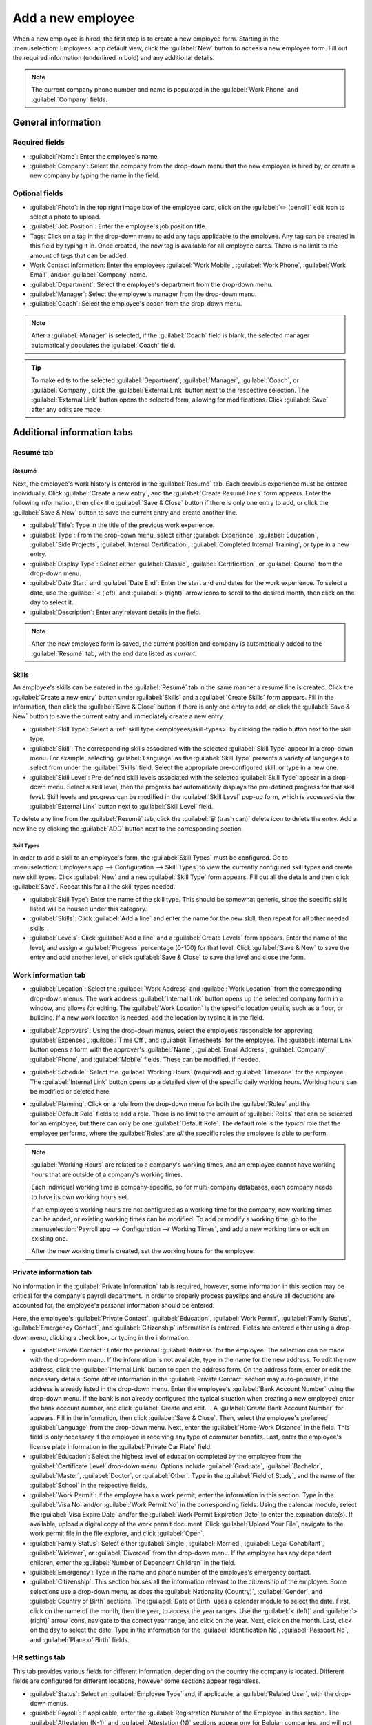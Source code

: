 ==================
Add a new employee
==================

When a new employee is hired, the first step is to create a new employee form. Starting in the
:menuselection:`Employees` app default view, click the :guilabel:`New` button to access a new
employee form. Fill out the required information (underlined in bold) and any additional details.

.. image:: new_employee/new-employee-form.png
   :align: center
   :alt: Create a new employee card.

.. note::
   The current company phone number and name is populated in the :guilabel:`Work Phone` and
   :guilabel:`Company` fields.

General information
===================

Required fields
---------------

- :guilabel:`Name`: Enter the employee's name.
- :guilabel:`Company`: Select the company from the drop-down menu that the new employee is hired by,
  or create a new company by typing the name in the field.

.. image:: new_employee/employee-new.png
   :align: center
   :alt: Create a new employee card.

Optional fields
---------------

- :guilabel:`Photo`: In the top right image box of the employee card, click on the :guilabel:`✏️
  (pencil)` edit icon to select a photo to upload.
- :guilabel:`Job Position`: Enter the employee's job position title.
- Tags: Click on a tag in the drop-down menu to add any tags applicable to the employee. Any tag can
  be created in this field by typing it in. Once created, the new tag is available for all employee
  cards. There is no limit to the amount of tags that can be added.
- Work Contact Information: Enter the employees :guilabel:`Work Mobile`, :guilabel:`Work Phone`,
  :guilabel:`Work Email`, and/or :guilabel:`Company` name.
- :guilabel:`Department`: Select the employee's department from the drop-down menu.
- :guilabel:`Manager`: Select the employee's manager from the drop-down menu.
- :guilabel:`Coach`: Select the employee's coach from the drop-down menu.

.. note::
   After a :guilabel:`Manager` is selected, if the :guilabel:`Coach` field is blank, the selected
   manager automatically populates the :guilabel:`Coach` field.

.. tip::
   To make edits to the selected :guilabel:`Department`, :guilabel:`Manager`, :guilabel:`Coach`, or
   :guilabel:`Company`, click the :guilabel:`External Link` button next to the respective selection.
   The :guilabel:`External Link` button opens the selected form, allowing for modifications. Click
   :guilabel:`Save` after any edits are made.

Additional information tabs
===========================

Resumé tab
----------

Resumé
~~~~~~

Next, the employee's work history is entered in the :guilabel:`Resumé` tab. Each previous experience
must be entered individually. Click :guilabel:`Create a new entry`, and the :guilabel:`Create Resumé
lines` form appears. Enter the following information, then click the :guilabel:`Save & Close` button
if there is only one entry to add, or click the :guilabel:`Save & New` button to save the current
entry and create another line.

.. image:: new_employee/resume-lines.png
   :align: center
   :alt: Add information for the previous work experience in this form.

- :guilabel:`Title`: Type in the title of the previous work experience.
- :guilabel:`Type`: From the drop-down menu, select either :guilabel:`Experience`,
  :guilabel:`Education`, :guilabel:`Side Projects`, :guilabel:`Internal Certification`,
  :guilabel:`Completed Internal Training`, or type in a new entry.
- :guilabel:`Display Type`: Select either :guilabel:`Classic`, :guilabel:`Certification`, or
  :guilabel:`Course` from the drop-down menu.
- :guilabel:`Date Start` and :guilabel:`Date End`: Enter the start and end dates for the work
  experience. To select a date, use the :guilabel:`< (left)` and :guilabel:`> (right)` arrow icons
  to scroll to the desired month, then click on the day to select it.
- :guilabel:`Description`: Enter any relevant details in the field.

.. note::
   After the new employee form is saved, the current position and company is automatically added to
   the :guilabel:`Resumé` tab, with the end date listed as *current*.

Skills
~~~~~~

An employee's skills can be entered in the :guilabel:`Resumé` tab in the same manner a resumé line
is created. Click the :guilabel:`Create a new entry` button under :guilabel:`Skills` and a
:guilabel:`Create Skills` form appears. Fill in the information, then click the :guilabel:`Save &
Close` button if there is only one entry to add, or click the :guilabel:`Save & New` button to save
the current entry and immediately create a new entry.

.. image:: new_employee/create-skill.png
   :align: center
   :alt: Create a new skill for the employee.

- :guilabel:`Skill Type`: Select a :ref:`skill type <employees/skill-types>` by clicking the radio
  button next to the skill type.
- :guilabel:`Skill`: The corresponding skills associated with the selected :guilabel:`Skill Type`
  appear in a drop-down menu. For example, selecting :guilabel:`Language` as the :guilabel:`Skill
  Type` presents a variety of languages to select from under the :guilabel:`Skills` field. Select
  the appropriate pre-configured skill, or type in a new one.
- :guilabel:`Skill Level`: Pre-defined skill levels associated with the selected :guilabel:`Skill
  Type` appear in a drop-down menu. Select a skill level, then the progress bar automatically
  displays the pre-defined progress for that skill level. Skill levels and progress can be modified
  in the :guilabel:`Skill Level` pop-up form, which is accessed via the :guilabel:`External Link`
  button next to :guilabel:`Skill Level` field.

To delete any line from the :guilabel:`Resumé` tab, click the :guilabel:`🗑️ (trash can)` delete
icon to delete the entry. Add a new line by clicking the :guilabel:`ADD` button next to the
corresponding section.

.. _employees/skill-types:

Skill Types
***********

In order to add a skill to an employee's form, the :guilabel:`Skill Types` must be configured. Go to
:menuselection:`Employees app --> Configuration --> Skill Types` to view the currently configured
skill types and create new skill types. Click :guilabel:`New` and a new :guilabel:`Skill Type`
form appears. Fill out all the details and then click :guilabel:`Save`. Repeat this for all the
skill types needed.

- :guilabel:`Skill Type`: Enter the name of the skill type. This should be somewhat generic, since
  the specific skills listed will be housed under this category.
- :guilabel:`Skills`: Click :guilabel:`Add a line` and enter the name for the new skill, then repeat
  for all other needed skills.
- :guilabel:`Levels`:  Click :guilabel:`Add a line` and a :guilabel:`Create Levels` form appears.
  Enter the name of the level, and assign a :guilabel:`Progress` percentage (0-100) for that level.
  Click :guilabel:`Save & New` to save the entry and add another level, or click :guilabel:`Save &
  Close` to save the level and close the form.

  .. example::
     To add a math skill set, enter `Math` in the :guilabel:`Name` field. Next, in the
     :guilabel:`Skills` field, enter `Algebra`, `Calculus`, and `Trigonometry`. Last, in the
     :guilabel:`Levels` field enter `Beginner`, `Intermediate`, and `Expert`, with the
     :guilabel:`Progress` listed as `25`, `50`, and `100`, respectively. Then, either click
     :guilabel:`Save & Close` or :guilabel:`Save & New`.

       .. image:: new_employee/math-skills.png
          :align: center
          :alt: Add new math skills and levels with the skill types form.

Work information tab
--------------------

- :guilabel:`Location`: Select the :guilabel:`Work Address` and :guilabel:`Work Location` from the
  corresponding drop-down menus. The work address :guilabel:`Internal Link` button opens up the
  selected company form in a window, and allows for editing. The :guilabel:`Work Location` is the
  specific location details, such as a floor, or building. If a new work location is needed, add the
  location by typing it in the field.
- :guilabel:`Approvers`: Using the drop-down menus, select the employees responsible for approving
  :guilabel:`Expenses`, :guilabel:`Time Off`, and :guilabel:`Timesheets` for the employee. The
  :guilabel:`Internal Link` button opens a form with the approver's :guilabel:`Name`,
  :guilabel:`Email Address`, :guilabel:`Company`, :guilabel:`Phone`, and :guilabel:`Mobile` fields.
  These can be modified, if needed.
- :guilabel:`Schedule`: Select the :guilabel:`Working Hours` (required) and :guilabel:`Timezone` for
  the employee. The :guilabel:`Internal Link` button opens up a detailed view of the specific daily
  working hours. Working hours can be modified or deleted here.
- :guilabel:`Planning`: Click on a role from the drop-down menu for both the :guilabel:`Roles` and
  the :guilabel:`Default Role` fields to add a role. There is no limit to the amount of
  :guilabel:`Roles` that can be selected for an employee, but there can only be one
  :guilabel:`Default Role`. The default role is the *typical* role that the employee performs, where
  the :guilabel:`Roles` are *all* the specific roles the employee is able to perform.

  .. image:: new_employee/work-info.png
     :align: center
     :alt: Add the work information to the Work Information tab.

.. note::
   :guilabel:`Working Hours` are related to a company's working times, and an employee cannot have
   working hours that are outside of a company's working times.

   Each individual working time is company-specific, so for multi-company databases, each company
   needs to have its own working hours set.

   If an employee's working hours are not configured as a working time for the company, new working
   times can be added, or existing working times can be modified. To add or modify a working time,
   go to the :menuselection:`Payroll app --> Configuration --> Working Times`, and add a new working
   time or edit an existing one.

   After the new working time is created, set the working hours for the employee.

Private information tab
-----------------------

No information in the :guilabel:`Private Information` tab is required, however, some information in
this section may be critical for the company's payroll department. In order to properly process
payslips and ensure all deductions are accounted for, the employee's personal information should be
entered.

Here, the employee's :guilabel:`Private Contact`, :guilabel:`Education`, :guilabel:`Work Permit`,
:guilabel:`Family Status`, :guilabel:`Emergency Contact`, and :guilabel:`Citizenship` information is
entered. Fields are entered either using a drop-down menu, clicking a check box, or typing in the
information.

- :guilabel:`Private Contact`: Enter the personal :guilabel:`Address` for the employee. The
  selection can be made with the drop-down menu. If the information is not available, type in the
  name for the new address. To edit the new address, click the :guilabel:`Internal Link` button to
  open the address form. On the address form, enter or edit the necessary details. Some other
  information in the :guilabel:`Private Contact` section may auto-populate, if the address is
  already listed in the drop-down menu. Enter the employee's :guilabel:`Bank Account Number` using
  the drop-down menu. If the bank is not already configured (the typical situation when creating a
  new employee) enter the bank account number, and click :guilabel:`Create and edit..`. A
  :guilabel:`Create Bank Account Number` for appears. Fill in the information, then click
  :guilabel:`Save & Close`. Then, select the employee's preferred :guilabel:`Language` from
  the drop-down menu. Next, enter the :guilabel:`Home-Work Distance` in the field. This field is
  only necessary if the employee is receiving any type of commuter benefits. Last, enter the
  employee's license plate information in the :guilabel:`Private Car Plate` field.
- :guilabel:`Education`: Select the highest level of education completed by the employee from the
  :guilabel:`Certificate Level` drop-down menu. Options include :guilabel:`Graduate`,
  :guilabel:`Bachelor`, :guilabel:`Master`, :guilabel:`Doctor`, or :guilabel:`Other`. Type in the
  :guilabel:`Field of Study`, and the name of the :guilabel:`School` in the respective fields.
- :guilabel:`Work Permit`: If the employee has a work permit, enter the information in this section.
  Type in the :guilabel:`Visa No` and/or :guilabel:`Work Permit No` in the corresponding fields.
  Using the calendar module, select the :guilabel:`Visa Expire Date` and/or the :guilabel:`Work
  Permit Expiration Date` to enter the expiration date(s). If available, upload a digital copy of
  the work permit document. Click :guilabel:`Upload Your File`, navigate to the work permit file in
  the file explorer, and click :guilabel:`Open`.
- :guilabel:`Family Status`: Select either :guilabel:`Single`, :guilabel:`Married`,
  :guilabel:`Legal Cohabitant`, :guilabel:`Widower`, or :guilabel:`Divorced` from the drop-down
  menu. If the employee has any dependent children, enter the :guilabel:`Number of Dependent
  Children` in the field.
- :guilabel:`Emergency`: Type in the name and phone number of the employee's emergency
  contact.
- :guilabel:`Citizenship`: This section houses all the information relevant to the citizenship of
  the employee. Some selections use a drop-down menu, as does the :guilabel:`Nationality (Country)`,
  :guilabel:`Gender`, and :guilabel:`Country of Birth` sections. The :guilabel:`Date of Birth` uses
  a calendar module to select the date. First, click on the name of the month, then the year, to
  access the year ranges. Use the :guilabel:`< (left)` and :guilabel:`> (right)` arrow icons,
  navigate to the correct year range, and click on the year. Next, click on the month. Last, click
  on the day to select the date. Type in the information for the :guilabel:`Identification No`,
  :guilabel:`Passport No`, and :guilabel:`Place of Birth` fields.

.. image:: new_employee/private-info.png
   :align: center
   :alt: Add the private information to the Private Information tab.

HR settings tab
---------------

This tab provides various fields for different information, depending on the country the company is
located. Different fields are configured for different locations, however some sections appear
regardless.

- :guilabel:`Status`: Select an :guilabel:`Employee Type` and, if applicable, a :guilabel:`Related
  User`, with the drop-down menus.
- :guilabel:`Payroll`: If applicable, enter the :guilabel:`Registration Number of the Employee` in
  this section. The :guilabel:`Attestation (N-1)` and :guilabel:`Attestation (N)` sections appear
  ony for Belgian companies, and will not be visible for other locations. These sections log the
  days that will be paid to the new employee. Enter any :guilabel:`Amount to recover`,
  :guilabel:`Number of days`, and :guilabel:`Recovered Amount` of simple holiday pay, for both N and
  N-1 categories. For the double holiday pay to recover section, click :guilabel:`Add a line`, and
  enter the number of :guilabel:`Months`, the :guilabel:`Amount`, and :guilabel:`Occupation Rate`.
  Repeat for all entries. Click the :guilabel:`🗑️ (trash can)` to delete a line.
- :guilabel:`Application Settings`: Enter the employee's :guilabel:`Hourly Cost` in a $XX.XX format.
  This is factored in when the employee is working at a work center. This value affects the
  manufacturing costs for a product, if the value of the manufactured product is not a fixed amount.
  If applicable, enter the :guilabel:`Fleet Mobility Card` number.
- :guilabel:`SD WORX`: Enter the employee's :guilabel:`SDWorx code` in this field, if applicable.
- :guilabel:`Attendance/Point of Sale/Manufacturing`: The employee's  :guilabel:`PIN Code` and
  :guilabel:`Badge ID` can be entered here, if the employee needs/has one. Click
  :guilabel:`Generate` next to the :guilabel:`Badge ID` to create a badge ID.
- :guilabel:`Payroll`: Select the employee's :guilabel:`Job Position` from the drop-down menu.

.. image:: new_employee/hr-settings.png
   :align: center
   :alt: Enter any information prompted in the HR Settings tab for the employee.

Documents
=========

All documents associated with an employee are stored in the :guilabel:`Documents` app. The number of
documents associated with the employee appear in the :guilabel:`Documents` smart button. Click on
the smart button, and all the documents appear. For more information on the :guilabel:`Documents`
app, refer to :doc:`this document </applications/finance/documents>`.

.. image:: new_employee/documents.png
   :align: center
   :alt: All uploaded documents associated with the employee appear in the documents smart-button.
